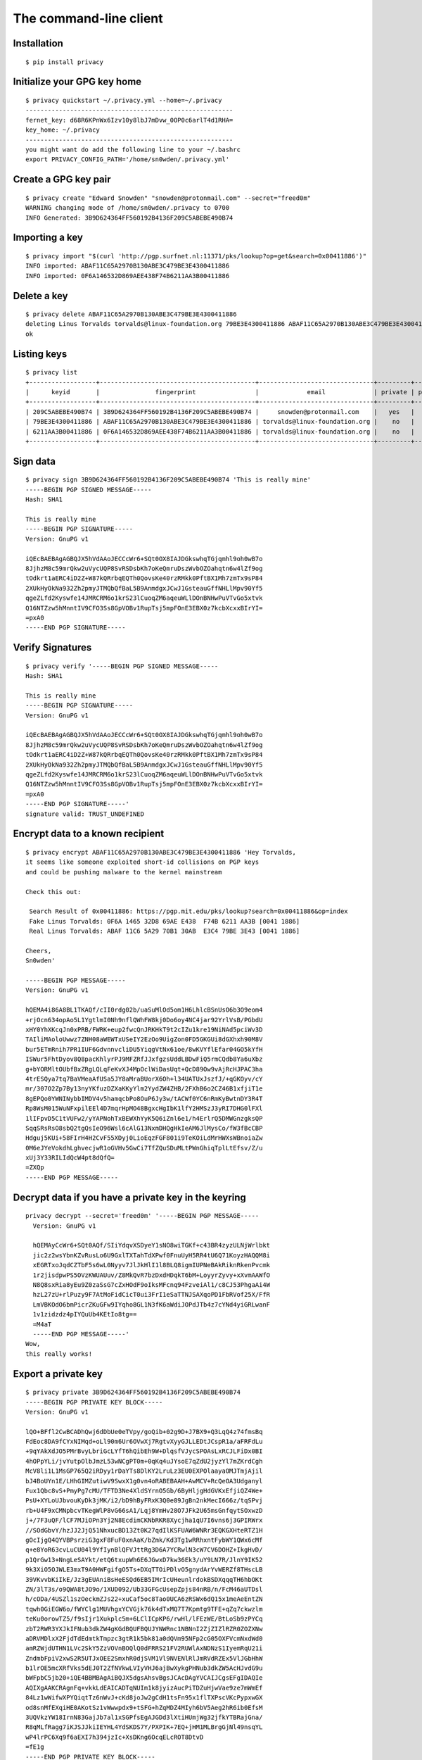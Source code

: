 .. _The Command-Line Client:

The command-line client
=======================

.. highlight:: bash


Installation
------------

::

   $ pip install privacy


Initialize your GPG key home
----------------------------

.. argparse::
   :ref: privacy.console.parsers.quickstart.parser
   :prog: privacy quickstart


::

   $ privacy quickstart ~/.privacy.yml --home=~/.privacy
   --------------------------------------------------------
   fernet_key: d68R6KPnWx6Izv10y8lbJ7mDvw_0OP0c6arlT4d1RHA=
   key_home: ~/.privacy
   --------------------------------------------------------
   you might want do add the following line to your ~/.bashrc
   export PRIVACY_CONFIG_PATH='/home/sn0wden/.privacy.yml'



Create a GPG key pair
---------------------

.. argparse::
   :ref: privacy.console.parsers.generate_key.parser
   :prog: privacy create


::

   $ privacy create "Edward Snowden" "snowden@protonmail.com" --secret="freed0m"
   WARNING changing mode of /home/sn0wden/.privacy to 0700
   INFO Generated: 3B9D624364FF560192B4136F209C5ABEBE490B74


Importing a key
---------------

.. argparse::
   :ref: privacy.console.parsers.import_key.parser
   :prog: privacy import


::

   $ privacy import "$(curl 'http://pgp.surfnet.nl:11371/pks/lookup?op=get&search=0x00411886')"
   INFO imported: ABAF11C65A2970B130ABE3C479BE3E4300411886
   INFO imported: 0F6A146532D869AEE438F74B6211AA3B00411886


Delete a key
------------

.. argparse::
   :ref: privacy.console.parsers.delete_key.parser
   :prog: privacy delete


::

   $ privacy delete ABAF11C65A2970B130ABE3C479BE3E4300411886
   deleting Linus Torvalds torvalds@linux-foundation.org 79BE3E4300411886 ABAF11C65A2970B130ABE3C479BE3E4300411886
   ok


Listing keys
------------

.. argparse::
   :ref: privacy.console.parsers.list_keys.parser
   :prog: privacy list


::

   $ privacy list
   +------------------+------------------------------------------+-------------------------------+---------+--------+
   |      keyid       |               fingerprint                |             email             | private | public |
   +------------------+------------------------------------------+-------------------------------+---------+--------+
   | 209C5ABEBE490B74 | 3B9D624364FF560192B4136F209C5ABEBE490B74 |     snowden@protonmail.com    |   yes   |  yes   |
   | 79BE3E4300411886 | ABAF11C65A2970B130ABE3C479BE3E4300411886 | torvalds@linux-foundation.org |    no   |  yes   |
   | 6211AA3B00411886 | 0F6A146532D869AEE438F74B6211AA3B00411886 | torvalds@linux-foundation.org |    no   |  yes   |
   +------------------+------------------------------------------+-------------------------------+---------+--------+


Sign data
---------

.. argparse::
   :ref: privacy.console.parsers.sign.parser
   :prog: privacy sign

::

   $ privacy sign 3B9D624364FF560192B4136F209C5ABEBE490B74 'This is really mine'
   -----BEGIN PGP SIGNED MESSAGE-----
   Hash: SHA1

   This is really mine
   -----BEGIN PGP SIGNATURE-----
   Version: GnuPG v1

   iQEcBAEBAgAGBQJX5hVdAAoJECCcWr6+SQt0OX8IAJDGkswhqTGjqmhl9oh0wB7o
   8JjhzM8c59mrQkw2uVycUQP8SvRSDsbKh7oKeQmruDszWvbOZOahqtn6w4lZf9og
   tOdkrt1aERC4iD2Z+W87kQRrbqEQTh0QovsKe40rzRMkk0PftBX1Mh7zmTx9sP84
   2XUkHyOkNa932Zh2pmyJTMQbQfBaL5B9AnmdgxJCwJ1GsteauGffNHLlMpv90Yf5
   qgeZLfd2Kyswfe14JMRCRM6o1krS23lCuoqZM6aqeuWLlDOnBNHwPuVTvGo5xtvk
   Q16NTZzw5hMnntIV9CFO3Ss8GpVOBv1RupTsj5mpFOnE3EBX0z7kcbXcxxBIrYI=
   =pxA0
   -----END PGP SIGNATURE-----


Verify Signatures
-----------------

.. argparse::
   :ref: privacy.console.parsers.verify.parser
   :prog: privacy verify

::

   $ privacy verify '-----BEGIN PGP SIGNED MESSAGE-----
   Hash: SHA1

   This is really mine
   -----BEGIN PGP SIGNATURE-----
   Version: GnuPG v1

   iQEcBAEBAgAGBQJX5hVdAAoJECCcWr6+SQt0OX8IAJDGkswhqTGjqmhl9oh0wB7o
   8JjhzM8c59mrQkw2uVycUQP8SvRSDsbKh7oKeQmruDszWvbOZOahqtn6w4lZf9og
   tOdkrt1aERC4iD2Z+W87kQRrbqEQTh0QovsKe40rzRMkk0PftBX1Mh7zmTx9sP84
   2XUkHyOkNa932Zh2pmyJTMQbQfBaL5B9AnmdgxJCwJ1GsteauGffNHLlMpv90Yf5
   qgeZLfd2Kyswfe14JMRCRM6o1krS23lCuoqZM6aqeuWLlDOnBNHwPuVTvGo5xtvk
   Q16NTZzw5hMnntIV9CFO3Ss8GpVOBv1RupTsj5mpFOnE3EBX0z7kcbXcxxBIrYI=
   =pxA0
   -----END PGP SIGNATURE-----'
   signature valid: TRUST_UNDEFINED



Encrypt data to a known recipient
---------------------------------

.. argparse::
   :ref: privacy.console.parsers.encrypt.parser
   :prog: privacy encrypt

::

   $ privacy encrypt ABAF11C65A2970B130ABE3C479BE3E4300411886 'Hey Torvalds,
   it seems like someone exploited short-id collisions on PGP keys
   and could be pushing malware to the kernel mainstream

   Check this out:

    Search Result of 0x00411886: https://pgp.mit.edu/pks/lookup?search=0x00411886&op=index
    Fake Linus Torvalds: 0F6A 1465 32D8 69AE E438  F74B 6211 AA3B [0041 1886]
    Real Linus Torvalds: ABAF 11C6 5A29 70B1 30AB  E3C4 79BE 3E43 [0041 1886]

   Cheers,
   Sn0wden'

   -----BEGIN PGP MESSAGE-----
   Version: GnuPG v1

   hQEMA4i86A8BL1TKAQf/cII0rdg02b/uaSuMlOd5om1H6LhlcBSnUsO6b3O9eom4
   +rjOcn634opAo5L1YgtlmI0Nh9nflQWhFW8kj0Do6oy4NC4jar92YrlVsB/PGbdU
   xHY0YhXKcqJn0xPRB/FWRK+eup2fwcQnJRKHkT9t2cIZu1kre19NiNAd5pciWv3D
   TAIliMAoloUwwz7ZNH08aWEWTxUSeIY2EzOo9UigZon0FD5GKGUi8dGXhxh90M8V
   bur5ETmRnih7PR1IUF6GdvnnvcliDU5YiqgVtNx61oe/8wKVYflEfar04GO5kYfH
   ISWur5FhtDyov8Q8pacKhlyrPJ9MFZRfJJxfgzsUddLBDwFiQ5rmCQdb8Ya6uXbz
   g+bYORMltOUbfBxZRgLQLqFeKvXJ4MpOclWiDasUqt+QcD89Ow9vAjRcHJPAC3ha
   4trESQya7tq7BaVMeaAfUSa5JY8aMraBUorX6Oh+l34UATUxJszfJ/+qGKOyv/cY
   mr/307O2Zp7By13nyYKfuzDZXaKKyYlm2YydZW4ZHB/2FXhB6o2CZ46B1xfjiT1e
   8gEPQo0YWNINybbIMDV4v5hamqcbPo8OuP6Jy3w/tACWf0YC6nRmKyBwtnDY3R4T
   Rp8WsM015WuNFxpilEEl4D7mqrHpMO48BgxcHgIbK1lfY2HMSzJ3yRI7DHG0lFXl
   1lIFpvD5C1tVUFw2/yYAPNohTxBEWXhYyK5Q6iZnl6e1/h4ErlrQ5DMWGnzgksQP
   SqqSRsRsO8sbQ2tgQsIeO96Wsl6cAlG13NxmDHQgHkIeAM6JlMysCo/fW3fBcCBP
   Hdguj5KUi+58FIrH4H2CvF55XDyj0LioEqzFGF801i9TeKOiLdMrHWXsWBnoiaZw
   0M6eJYeVokdhLghvecjwR1oGVHv5GwCi7TfZQuSDuMLtPWnGhiqTplLtEfsv/Z/u
   xUj3Y33RILIdQcW4pt8dQfQ=
   =ZXQp
   -----END PGP MESSAGE-----



Decrypt data if you have a private key in the keyring
-----------------------------------------------------


.. argparse::
   :ref: privacy.console.parsers.decrypt.parser
   :prog: privacy decrypt


::

   privacy decrypt --secret='freed0m' '-----BEGIN PGP MESSAGE-----
     Version: GnuPG v1

     hQEMAyCcWr6+SQt0AQf/SIiYdqvXSDyeY1sNO8wiTGKf+c43BR4zyzULNjWrlbkt
     jic2z2wsYbnKZvRusLo6U9GxlTXTahTdXPwf0FnuUyH5RR4tU6Q71KoyzHAQQM8i
     xEGRTxoJqdCZTbF5s6wL0Nyyv7JlJkHlI1l8BLQ8igmIUPNeBAkRiknRkenPvcmk
     1r2jisdpwPS5OVzKWUAUuv/Z8MkQvR7bzDxdHDqkT6bM+LoyyrZyvy+xXvmAAWfO
     N8Q8sxRia8yEu9Z0zaSsG7cZxHOdF9oIksMFcnq94FzveiAl1/c8CJ53PhgaAi4W
     hzL27zU+rlPuzy9F7AtMoFidCicT0ui3FrI1eSaTTNJSAXqoPD1FbRVof25X/FfR
     LmVBKOdO6bmPicrZKuGFw9IYqho8GL1N3fK6aWdiJOPdJTb4z7cYNd4yiGRLwanF
     1v1zidzdz4pIYQuUb4KEtIo8tg==
     =M4aT
     -----END PGP MESSAGE-----'
   Wow,
   this really works!



Export a private key
--------------------


.. argparse::
   :ref: privacy.console.parsers.show_private.parser
   :prog: privacy private

::

   $ privacy private 3B9D624364FF560192B4136F209C5ABEBE490B74
   -----BEGIN PGP PRIVATE KEY BLOCK-----
   Version: GnuPG v1

   lQO+BFfl2CwBCADhQwj6dDbUe0eTVpy/goQib+02g9D+J7BX9+Q3LqQ4z74fmsBq
   FdEoc8DA9fCYxNIMqd+oLl90m6Ur6OVwXj7RgtvXyyGJLLEDtJCspR1a/aFRFdLu
   +9qYAkXdJO5PMrBvyLbriGcLYfT6hQibEh9W+DlqsfVJycSPOAsLxRCJLFiDx0BI
   4hOPpYLi/jvYutpOlbJmzL53wNCgPT0m+0qKq4uJYsoE7qZdU2jyzYl7mZKrdCgh
   McV8li1L1MsGP765Q2iRDyy1rDaYTs8DlKY2LruLz3EU0EXPOlaayaOMJTmjAjil
   bJ4BoUYn1E/LHhGIMZutiwV9SwxX1g0vn4oRABEBAAH+AwMCV+RcQeOA3Udganyl
   Fux1Qbc8vS+PmyPg7cMU/TFTD3Ne4XldSYrnO5Gb/6ByHljgHdGVKxEfjiQZ4We+
   PsU+XYLoUJbvouKyDk3jMK/i2/bD9hByFRxK3Q0e89JgBn2nkMecI666z/tqSPvj
   rb+U4F9xCMNpbcvTKegWlP8vG66sA1/Lqj8YmHv28O7JFk2U65msGnfqytSOxwzD
   j+/7F3uQF/lCF7MJiOPn3Yj2N8EcdimCKNbRKR8Xycjha1qU7I6vns6j3GPIRWrx
   //SOdGbvY/hzJJ2JjQ51NhxucBD13Zt0K27qdIlKSFUAW6WNRr3EQKGXHteRTZ1H
   gOcIjgQ4QYVBPsrziG3gxF8FuF0xnAaK/bZmk/Kd3Tg1wRRhxntFybWY1QWx6cMf
   q+e8YoR63cvLuCU04l9YfIynBlQFVJttRg3D6A7YCRwlN3cW7CV6DOHZ+IkgHvD/
   p1QrGw13+NngLeSAYkt/etQ6txupWh6E6JGwxD7kw36Ek3/uY9LN7R/JlnY9IK52
   9k3XiO5OJWLE3mxT9A0HWFgifgO5Ts+DXqTTOiPDlvO5gnydArYvWERZf8THscLB
   39VKvvbKiIkE/Jz3gEUAniBsHeESQd6EB5IMrIcUHeunlrdokBSDXqqqTH6hbOKt
   ZN/3lT3s/o9QWA8tJO9o/1XUD092/Ub33GFGcUsepZpjs84nRB/n/FcM46aUTDsl
   h/cODa/4USZl1szOeckmZJs22+xuCaf5oc8Tao0UCA6zRSWx6dQ15x1meAeEntZN
   tqwh0GiEGW6o/fWYClg1MUVhgxYCVGjk76k4dTxMQ7T7Kpmtg9TFE+qZq7ckwzlm
   teKu0orowTZ5/f9sIjr1Xukplc5m+6LClICpKP6/rwHl/lFEzWE/BtLoSb9zPYCq
   zbT2RWR3YXJkIFNub3dkZW4gKGdBQUFBQUJYNWRnc1NBNnI2ZjZIZlRZR0ZOZXNw
   aDRVMDlxX2FjdTdEdmtkTmpzc3gtR1k5bk81a0dQVm95NFp2cG05OXFVcmNxdWd0
   amRZWjdUTHN1LVc2SkY5ZzVOVnBOQlQ0dFRRS21FV2RUWlAxNDNzS1IyemRqU21i
   ZndmbFpiV2xwS2R5UTJxOEE2SmxhR0djSVM1Vl9NVENlRlJmRVdRZEx5VlJGbHhW
   b1lrOE5mcXRfVks5dEJ0T2ZfNVkwLVIyVHJ6ajBwXykgPHNub3dkZW5AcHJvdG9u
   bWFpbC5jb20+iQE4BBMBAgAiBQJX5dgsAhsvBgsJCAcDAgYVCAIJCgsEFgIDAQIe
   AQIXgAAKCRAgnFq+vkkLdEAICADTqNUIm1k8jyizAucPiTDZuHjwVae9ze7mWmEf
   84Lz1wWifwXPYQiqtTz6nWvJ+cKd8joJw2gCdH1tsFn95x1flTXPscVKcPypxwGX
   od8snMfEXqiHE0AKotSz1vWwwpdx9+tSFG+hZqMDZ4MIyh6bV5Aeg2hR6ib0EfsM
   3UQVkzYW18IrnN83GajJb7al1xSGPfsEgAJGDd3lXtiHUmjWg32jfkYTBRajGna/
   R8qMLfRagg7iKJSJJkiIEYHL4YdSKDS7Y/PXPIK+7EQ+jHM1MLBrgGjNl49nsqYL
   wP4lrPC6Xq9f6aEXI7h394jzIc+XsDKng6OcqELcROT8DtvD
   =fE1g
   -----END PGP PRIVATE KEY BLOCK-----


Export a public key
--------------------


.. argparse::
   :ref: privacy.console.parsers.show_public.parser
   :prog: privacy public

::

   $ privacy public 3B9D624364FF560192B4136F209C5ABEBE490B74
   -----BEGIN PGP PUBLIC KEY BLOCK-----
   Version: GnuPG v1

   mQENBFfl2CwBCADhQwj6dDbUe0eTVpy/goQib+02g9D+J7BX9+Q3LqQ4z74fmsBq
   FdEoc8DA9fCYxNIMqd+oLl90m6Ur6OVwXj7RgtvXyyGJLLEDtJCspR1a/aFRFdLu
   +9qYAkXdJO5PMrBvyLbriGcLYfT6hQibEh9W+DlqsfVJycSPOAsLxRCJLFiDx0BI
   4hOPpYLi/jvYutpOlbJmzL53wNCgPT0m+0qKq4uJYsoE7qZdU2jyzYl7mZKrdCgh
   McV8li1L1MsGP765Q2iRDyy1rDaYTs8DlKY2LruLz3EU0EXPOlaayaOMJTmjAjil
   bJ4BoUYn1E/LHhGIMZutiwV9SwxX1g0vn4oRABEBAAG09kVkd2FyZCBTbm93ZGVu
   IChnQUFBQUFCWDVkZ3NTQTZyNmY2SGZUWUdGTmVzcGg0VTA5cV9hY3U3RHZrZE5q
   c3N4LUdZOW5PNWtHUFZveTRadnBtOTlxVXJjcXVndGpkWVo3VExzdS1XNkpGOWc1
   TlZwTkJUNHRUUUttRVdkVFpQMTQzc0tSMnpkalNtYmZ3ZmxaYldscEtkeVEycThB
   NkpsYUdHY0lTNVZfTVRDZUZSZkVXUWRMeVZSRmx4Vm9ZazhOZnF0X1ZLOXRCdE9m
   XzVZMC1SMlRyemowcF8pIDxzbm93ZGVuQHByb3Rvbm1haWwuY29tPokBOAQTAQIA
   IgUCV+XYLAIbLwYLCQgHAwIGFQgCCQoLBBYCAwECHgECF4AACgkQIJxavr5JC3RA
   CAgA06jVCJtZPI8oswLnD4kw2bh48FWnvc3u5lphH/OC89cFon8Fz2EIqrU8+p1r
   yfnCnfI6CcNoAnR9bbBZ/ecdX5U1z7HFSnD8qccBl6HfLJzHxF6ohxNACqLUs9b1
   sMKXcffrUhRvoWajA2eDCMoem1eQHoNoUeom9BH7DN1EFZM2FtfCK5zfNxmoyW+2
   pdcUhj37BIACRg3d5V7Yh1Jo1oN9o35GEwUWoxp2v0fKjC30WoIO4iiUiSZIiBGB
   y+GHUig0u2Pz1zyCvuxEPoxzNTCwa4BozZePZ7KmC8D+Jazwul6vX+mhFyO4d/eI
   8yHPl7Ayp4OjnKhC3ETk/A7bww==
   =B5zN
   -----END PGP PUBLIC KEY BLOCK-----


Backup your keyring for emergencies
-----------------------------------

With a single your whole privacy environment will be exported to a
single plaintext blob that can be easily recovered later on.

Keep your backup in a VERY VERY VERY safe place, as it has the
encryption key for your keyring as well.

.. argparse::
   :ref: privacy.console.parsers.backup.parser
   :prog: privacy backup

::

   $ privacy backup > emergency-backup.privacy
   INFO Compressing keyring
   INFO Compressing keyring/pubring.gpg
   INFO Compressing keyring/pubring.gpg~
   INFO Compressing keyring/random_seed
   INFO Compressing keyring/secring.gpg
   INFO Compressing keyring/trustdb.gpg
   INFO Compressing privacy.yml


Wipe your keyring
-----------------

In case of emergency you might need to backup your keyring and then
wipe it from its original location.

.. argparse::
   :ref: privacy.console.parsers.backup.parser
   :prog: privacy backup

::

   $ privacy wipe --no-backup --force
   WARNING deleting: /home/sn0wden/.privacy.yml
   WARNING deleting: /home/sn0wden/keys/pubring.gpg
   WARNING deleting: /home/sn0wden/keys/pubring.gpg~
   WARNING deleting: /home/sn0wden/keys/secring.gpg
   WARNING deleting: /home/sn0wden/keys/trustdb.gpg

Recover from a backup
---------------------

This command assumes that your keyring was destroyed, or else you need
to pass the ``--force`` option to overwrite any existing files.


.. argparse::
   :ref: privacy.console.parsers.recover.parser
   :prog: privacy recover

::

   $ privacy recover emergency-backup.privacy
   WARNING replacing config file: /home/sn0wden/.privacy.yml
   WARNING replacing existing key home: /home/sn0wden/.privacy
   INFO setting mode 0700 on directory /home/sn0wden/.privacy
   INFO writing keyring file /home/sn0wden/.privacy/pubring.gpg
   INFO setting mode 0600 on /home/sn0wden/.privacy/pubring.gpg
   INFO writing keyring file /home/sn0wden/.privacy/random_seed
   INFO setting mode 0600 on /home/sn0wden/.privacy/random_seed
   INFO writing keyring file /home/sn0wden/.privacy/pubring.gpg~
   INFO setting mode 0600 on /home/sn0wden/.privacy/pubring.gpg~
   INFO writing keyring file /home/sn0wden/.privacy/secring.gpg
   INFO setting mode 0600 on /home/sn0wden/.privacy/secring.gpg
   INFO writing keyring file /home/sn0wden/.privacy/trustdb.gpg
   INFO setting mode 0600 on /home/sn0wden/.privacy/trustdb.gpg
